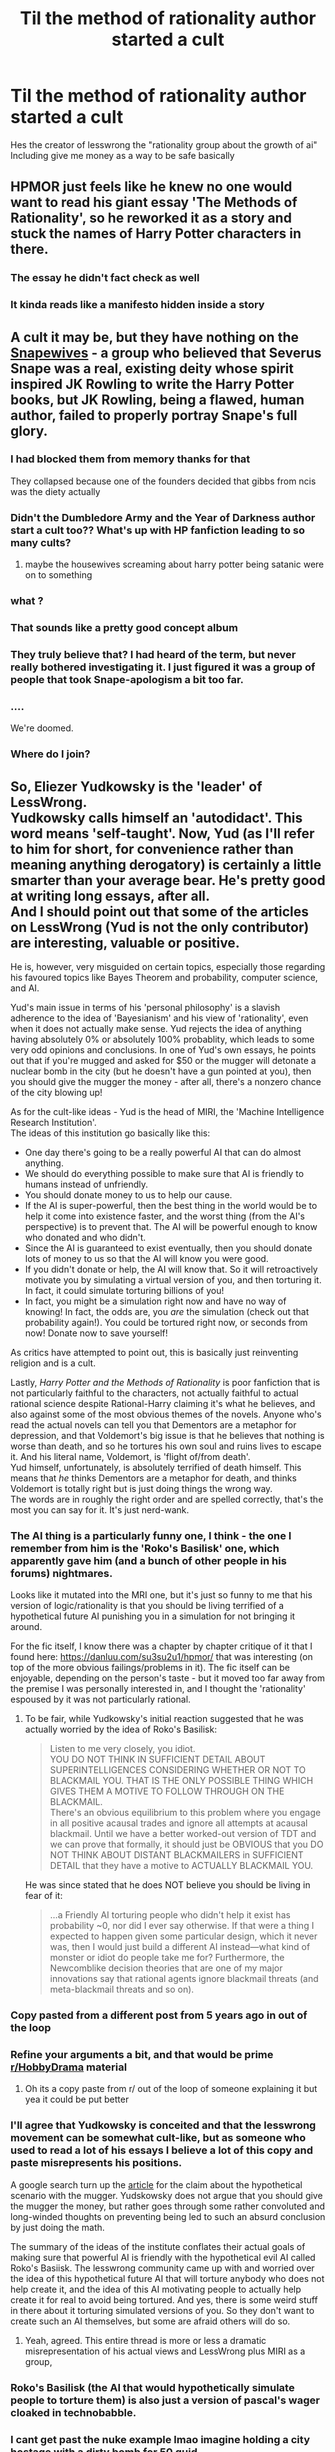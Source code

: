 #+TITLE: Til the method of rationality author started a cult

* Til the method of rationality author started a cult
:PROPERTIES:
:Author: cosmicjester18
:Score: 71
:DateUnix: 1621436003.0
:DateShort: 2021-May-19
:FlairText: Discussion
:END:
Hes the creator of lesswrong the "rationality group about the growth of ai" Including give me money as a way to be safe basically


** HPMOR just feels like he knew no one would want to read his giant essay 'The Methods of Rationality', so he reworked it as a story and stuck the names of Harry Potter characters in there.
:PROPERTIES:
:Author: icorrectpettydetails
:Score: 102
:DateUnix: 1621437377.0
:DateShort: 2021-May-19
:END:

*** The essay he didn't fact check as well
:PROPERTIES:
:Author: cosmicjester18
:Score: 55
:DateUnix: 1621437421.0
:DateShort: 2021-May-19
:END:


*** It kinda reads like a manifesto hidden inside a story
:PROPERTIES:
:Author: Bubba1234562
:Score: 5
:DateUnix: 1621496273.0
:DateShort: 2021-May-20
:END:


** A cult it may be, but they have nothing on the [[https://fanlore.org/wiki/Snapewives][Snapewives]] - a group who believed that Severus Snape was a real, existing deity whose spirit inspired JK Rowling to write the Harry Potter books, but JK Rowling, being a flawed, human author, failed to properly portray Snape's full glory.
:PROPERTIES:
:Author: Taure
:Score: 79
:DateUnix: 1621448529.0
:DateShort: 2021-May-19
:END:

*** I had blocked them from memory thanks for that

They collapsed because one of the founders decided that gibbs from ncis was the diety actually
:PROPERTIES:
:Author: cosmicjester18
:Score: 45
:DateUnix: 1621448973.0
:DateShort: 2021-May-19
:END:


*** Didn't the Dumbledore Army and the Year of Darkness author start a cult too?? What's up with HP fanfiction leading to so many cults?
:PROPERTIES:
:Author: AskMeAboutKtizo
:Score: 23
:DateUnix: 1621476724.0
:DateShort: 2021-May-20
:END:

**** maybe the housewives screaming about harry potter being satanic were on to something
:PROPERTIES:
:Author: -rensenware-
:Score: 16
:DateUnix: 1621477589.0
:DateShort: 2021-May-20
:END:


*** what ?
:PROPERTIES:
:Author: CommanderL3
:Score: 18
:DateUnix: 1621448729.0
:DateShort: 2021-May-19
:END:


*** That sounds like a pretty good concept album
:PROPERTIES:
:Author: CellWestern5000
:Score: 15
:DateUnix: 1621458657.0
:DateShort: 2021-May-20
:END:


*** They truly believe that? I had heard of the term, but never really bothered investigating it. I just figured it was a group of people that took Snape-apologism a bit too far.
:PROPERTIES:
:Author: Fredrik1994
:Score: 12
:DateUnix: 1621463895.0
:DateShort: 2021-May-20
:END:


*** ....

We're doomed.
:PROPERTIES:
:Author: CryptidGrimnoir
:Score: 5
:DateUnix: 1621469703.0
:DateShort: 2021-May-20
:END:


*** Where do I join?
:PROPERTIES:
:Author: DeDe_at_it_again
:Score: 2
:DateUnix: 1621518493.0
:DateShort: 2021-May-20
:END:


** So, Eliezer Yudkowsky is the 'leader' of LessWrong.\\
Yudkowsky calls himself an 'autodidact'. This word means 'self-taught'. Now, Yud (as I'll refer to him for short, for convenience rather than meaning anything derogatory) is certainly a little smarter than your average bear. He's pretty good at writing long essays, after all.\\
And I should point out that some of the articles on LessWrong (Yud is not the only contributor) are interesting, valuable or positive.

He is, however, very misguided on certain topics, especially those regarding his favoured topics like Bayes Theorem and probability, computer science, and AI.

Yud's main issue in terms of his 'personal philosophy' is a slavish adherence to the idea of 'Bayesianism' and his view of 'rationality', even when it does not actually make sense. Yud rejects the idea of anything having absolutely 0% or absolutely 100% probablity, which leads to some very odd opinions and conclusions. In one of Yud's own essays, he points out that if you're mugged and asked for $50 or the mugger will detonate a nuclear bomb in the city (but he doesn't have a gun pointed at you), then you should give the mugger the money - after all, there's a nonzero chance of the city blowing up!

As for the cult-like ideas - Yud is the head of MIRI, the 'Machine Intelligence Research Institution'.\\
The ideas of this institution go basically like this:

- One day there's going to be a really powerful AI that can do almost anything.\\
- We should do everything possible to make sure that AI is friendly to humans instead of unfriendly.\\
- You should donate money to us to help our cause.\\
- If the AI is super-powerful, then the best thing in the world would be to help it come into existence faster, and the worst thing (from the AI's perspective) is to prevent that. The AI will be powerful enough to know who donated and who didn't.\\
- Since the AI is guaranteed to exist eventually, then you should donate lots of money to us so that the AI will know you were good.\\
- If you didn't donate or help, the AI will know that. So it will retroactively motivate you by simulating a virtual version of you, and then torturing it. In fact, it could simulate torturing billions of you!
- In fact, you might be a simulation right now and have no way of knowing! In fact, the odds are, you /are/ the simulation (check out that probability again!). You could be tortured right now, or seconds from now! Donate now to save yourself!\\

As critics have attempted to point out, this is basically just reinventing religion and is a cult.

Lastly, /Harry Potter and the Methods of Rationality/ is poor fanfiction that is not particularly faithful to the characters, not actually faithful to actual rational science despite Rational-Harry claiming it's what he believes, and also against some of the most obvious themes of the novels. Anyone who's read the actual novels can tell you that Dementors are a metaphor for depression, and that Voldemort's big issue is that he believes that nothing is worse than death, and so he tortures his own soul and ruins lives to escape it. And his literal name, Voldemort, is 'flight of/from death'.\\
Yud himself, unfortunately, is absolutely terrified of death himself. This means that /he/ thinks Dementors are a metaphor for death, and thinks Voldemort is totally right but is just doing things the wrong way.\\
The words are in roughly the right order and are spelled correctly, that's the most you can say for it. It's just nerd-wank.
:PROPERTIES:
:Author: cosmicjester18
:Score: 80
:DateUnix: 1621436136.0
:DateShort: 2021-May-19
:END:

*** The AI thing is a particularly funny one, I think - the one I remember from him is the 'Roko's Basilisk' one, which apparently gave him (and a bunch of other people in his forums) nightmares.

Looks like it mutated into the MRI one, but it's just so funny to me that his version of logic/rationality is that you should be living terrified of a hypothetical future AI punishing you in a simulation for not bringing it around.

For the fic itself, I know there was a chapter by chapter critique of it that I found here: [[https://danluu.com/su3su2u1/hpmor/]] that was interesting (on top of the more obvious failings/problems in it). The fic itself can be enjoyable, depending on the person's taste - but it moved too far away from the premise I was personally interested in, and I thought the 'rationality' espoused by it was not particularly rational.
:PROPERTIES:
:Author: matgopack
:Score: 40
:DateUnix: 1621439838.0
:DateShort: 2021-May-19
:END:

**** To be fair, while Yudkowsky's initial reaction suggested that he was actually worried by the idea of Roko's Basilisk:

#+begin_quote
  Listen to me very closely, you idiot.\\
  YOU DO NOT THINK IN SUFFICIENT DETAIL ABOUT SUPERINTELLIGENCES CONSIDERING WHETHER OR NOT TO BLACKMAIL YOU. THAT IS THE ONLY POSSIBLE THING WHICH GIVES THEM A MOTIVE TO FOLLOW THROUGH ON THE BLACKMAIL.\\
  There's an obvious equilibrium to this problem where you engage in all positive acausal trades and ignore all attempts at acausal blackmail. Until we have a better worked-out version of TDT and we can prove that formally, it should just be OBVIOUS that you DO NOT THINK ABOUT DISTANT BLACKMAILERS in SUFFICIENT DETAIL that they have a motive to ACTUALLY BLACKMAIL YOU.
#+end_quote

He was since stated that he does NOT believe you should be living in fear of it:

#+begin_quote
  ...a Friendly AI torturing people who didn't help it exist has probability ~0, nor did I ever say otherwise. If that were a thing I expected to happen given some particular design, which it never was, then I would just build a different AI instead---what kind of monster or idiot do people take me for? Furthermore, the Newcomblike decision theories that are one of my major innovations say that rational agents ignore blackmail threats (and meta-blackmail threats and so on).
#+end_quote
:PROPERTIES:
:Author: BSaito
:Score: 6
:DateUnix: 1621458015.0
:DateShort: 2021-May-20
:END:


*** Copy pasted from a different post from 5 years ago in out of the loop
:PROPERTIES:
:Author: cosmicjester18
:Score: 7
:DateUnix: 1621436177.0
:DateShort: 2021-May-19
:END:


*** Refine your arguments a bit, and that would be prime [[/r/HobbyDrama][r/HobbyDrama]] material
:PROPERTIES:
:Author: Deiskos
:Score: 11
:DateUnix: 1621448296.0
:DateShort: 2021-May-19
:END:

**** Oh its a copy paste from r/ out of the loop of someone explaining it but yea it could be put better
:PROPERTIES:
:Author: cosmicjester18
:Score: 8
:DateUnix: 1621449028.0
:DateShort: 2021-May-19
:END:


*** I'll agree that Yudkowsky is conceited and that the lesswrong movement can be somewhat cult-like, but as someone who used to read a lot of his essays I believe a lot of this copy and paste misrepresents his positions.

A google search turn up the [[https://www.lesswrong.com/posts/Ap4KfkHyxjYPDiqh2/pascal-s-muggle-infinitesimal-priors-and-strong-evidence][article]] for the claim about the hypothetical scenario with the mugger. Yudskowsky does not argue that you should give the mugger the money, but rather goes through some rather convoluted and long-winded thoughts on preventing being led to such an absurd conclusion by just doing the math.

The summary of the ideas of the institute conflates their actual goals of making sure that powerful AI is friendly with the hypothetical evil AI called Roko's Basiisk. The lesswrong community came up with and worried over the idea of this hypothetical future AI that will torture anybody who does not help create it, and the idea of this AI motivating people to actually help create it for real to avoid being tortured. And yes, there is some weird stuff in there about it torturing simulated versions of you. So they don't want to create such an AI themselves, but some are afraid others will do so.
:PROPERTIES:
:Author: BSaito
:Score: 11
:DateUnix: 1621457067.0
:DateShort: 2021-May-20
:END:

**** Yeah, agreed. This entire thread is more or less a dramatic misrepresentation of his actual views and LessWrong plus MIRI as a group,
:PROPERTIES:
:Author: Tuberous_One
:Score: 7
:DateUnix: 1621472926.0
:DateShort: 2021-May-20
:END:


*** Roko's Basilisk (the AI that would hypothetically simulate people to torture them) is also just a version of pascal's wager cloaked in technobabble.
:PROPERTIES:
:Author: Uncommonality
:Score: 3
:DateUnix: 1621515831.0
:DateShort: 2021-May-20
:END:


*** I cant get past the nuke example lmao imagine holding a city hostage with a dirty bomb for 50 quid
:PROPERTIES:
:Author: inventiveusernombre
:Score: 4
:DateUnix: 1621503882.0
:DateShort: 2021-May-20
:END:

**** A city /that you're in/, let's not forget.
:PROPERTIES:
:Author: tsotate
:Score: 5
:DateUnix: 1621513126.0
:DateShort: 2021-May-20
:END:


** I prefer to think that a cult leader happened to write HPMOR.
:PROPERTIES:
:Author: Mrnoobspam
:Score: 6
:DateUnix: 1621485123.0
:DateShort: 2021-May-20
:END:


** I've been involved in a number of cults, both as a leader and a follower. You have more fun as a follower. But you make more money as a leader.
:PROPERTIES:
:Author: TE7
:Score: 17
:DateUnix: 1621437946.0
:DateShort: 2021-May-19
:END:

*** Creedthoughts.com
:PROPERTIES:
:Author: cosmicjester18
:Score: 15
:DateUnix: 1621437980.0
:DateShort: 2021-May-19
:END:


** First J.K. being transphobic now you laying this on me?

Joking aside i believe in death by author. As soon as the Author is finished writing, it is up to us to interpret it however we want. Its why i don't particularly care about J.K. popping back up with useless information like the hufflepuffs have massive circle jerks or that wizards used to drop trough anywhere then vanish the remains.

Fanfic is just someones take on a book. I don't care if they interpret the book different. Now Personally i didn't care for hpmor but if someone likes it, i could give two flying Fs. I will say if you think the author is a piece of trash dont buy stuff from them and pirate it. A book can be great and the author can be a terrible human, Its not mutually exclusive.
:PROPERTIES:
:Author: NateGuin
:Score: 10
:DateUnix: 1621439055.0
:DateShort: 2021-May-19
:END:

*** u/Taure:
#+begin_quote
  Joking aside i believe in death by author. As soon as the Author is finished writing, it is up to us to interpret it however we want. Its why i don't particularly care about J.K. popping back up with useless information like the hufflepuffs have massive circle jerks or that wizards used to drop trough anywhere then vanish the remains.
#+end_quote

This is not really what "death of the author" means. Death of the author is about interpretation - the freedom to form different opinions of a work. For example: is Snape a good man? JKR says yes. But that is a moral judgement and someone with a different moral code may think differently. "Death of the author" means that you can't say "JKR intended Snape to be good" as a conclusive argument. Because the author's intent is irrelevant to what judgement is justified by the work, and the work may justify different judgements depending on the reader's perspective.

However, death of the author does *not* entail that the work itself is whatever you want it to be. Snape told Voldemort about the prophecy. That is a fact of the story, not a matter of interpretation. If the reader disagrees, they are simply wrong.

An author adding to their story is not covered by death of the author, because the author is not attempting to dictate an interpretation of their story. Rather, they are creating more, new story - new facts.

I don't really see how anyone can really say an author cannot do this. After all, Chamber of Secrets was JKR adding more story to the published work that was Philosopher's Stone. And so on after that. If "authors cannot add to their story after it is published" is a rule, then the only canon is Philosopher's Stone, and there is no such thing as a sequel.
:PROPERTIES:
:Author: Taure
:Score: 32
:DateUnix: 1621449215.0
:DateShort: 2021-May-19
:END:

**** A sequel is not the same thing as an author talking off the cuff in an interview. What if the author says something different in every interview? That is not - imo - “adding to the story.”
:PROPERTIES:
:Author: dozyhorse
:Score: 5
:DateUnix: 1621465534.0
:DateShort: 2021-May-20
:END:

***** I think there's two points in there:

*Argument from contradiction*

This is the idea that an author can only add to their work in circumstances where there is no possibility for contradiction of previous material.

I think there are a few problems with this argument:

1. There are many examples of authors adding to a story in a contradictory way e.g. the different continuities of Marvel comics, the different continuities of Star Wars, the different timelines of Star Trek.

2. Additionally, formal publication is no protection against accidental contradiction; see the Trace as against Petunia's statement about Lily coming back from Hogwarts and using magic in the holidays.

3. If the presence of contradiction does render something non-canon, then again, many of the later HP books must be excluded from the HP canon.

In short, the rule appears to be too strict and fails to accurately describe common practice.

*Argument from formality*

This is the idea that an author can only add to their work if they publish that addition through a particular medium (namely, a novel).

This just feels rather anachronistic and gives arbitrary priority to traditional print publishing over other forms of media.

As against these arguments, I would put forward a further point:

*Argument from the possibility of sequels*

If you concede that JKR could write an 8th Harry Potter book and that this book would be canon, then it seems that you concede the point that JKR has the right to add to the work, and that addition could contain whatever she wants.

Once you have made that concession, there doesn't really seem to be much scope for any principled objection to JKR adding to the story through other modes of publishing, including web publishing or non-written media. Because you've admitted that JKR has the power to stipulate new story content, all your objection is left with is some idea that new story content has to be on paper and bound with a spine.
:PROPERTIES:
:Author: Taure
:Score: 6
:DateUnix: 1621493175.0
:DateShort: 2021-May-20
:END:

****** I agree with you that the term "death of the author" refers to interpretation of the work, rather than factual additions to the series, like you wrote above. What the term means isn't up for interpretation!

However, regarding people ignoring parts of the author's additions to their stories, I don't think that your "Argument from the possibility of sequels" works, given that people do routinely discount the Cursed Child.
:PROPERTIES:
:Author: rekIfdyt2
:Score: 3
:DateUnix: 1621523606.0
:DateShort: 2021-May-20
:END:


**** u/I_love_DPs:
#+begin_quote
  However, death of the author does not entail that the work itself is whatever you want it to be.
#+end_quote

Some things are not explicitly stated and they always fall onto the interpretation of the reader. To use your example, some fics portray Snape as a deranged man with an unhealthy obsession for Lily, some fics portray him as a noble man who spent his entire life atoning for his mistake. JK never said or gave any indication that he was one way or another in the story. So that aspect can be whatever the reader wants it to be.
:PROPERTIES:
:Author: I_love_DPs
:Score: 1
:DateUnix: 1621450082.0
:DateShort: 2021-May-19
:END:


*** Oh no Ig you haven't read it and want to please do I'm with you on death by author I just find it hilarious that a fanfiction writter started a cult
:PROPERTIES:
:Author: cosmicjester18
:Score: 5
:DateUnix: 1621439378.0
:DateShort: 2021-May-19
:END:

**** I don't think he's the only one, actually! There was also the guy who wrote Dumbledore's Army and the Year of Darkness.

[[https://fanlore.org/wiki/Thanfiction]]
:PROPERTIES:
:Author: spacecadet917
:Score: 10
:DateUnix: 1621448246.0
:DateShort: 2021-May-19
:END:

***** Didn't he start like 3?
:PROPERTIES:
:Author: cosmicjester18
:Score: 4
:DateUnix: 1621449080.0
:DateShort: 2021-May-19
:END:


***** There's also the Snape Wives thing that happened

Edit:: My bad, they preferred to be called [[https://www.reddit.com/r/HobbyDrama/comments/d4wwir/harry_potter_fandom_married_to_severus_snape_on/?utm_medium=android_app&utm_source=share][Snapeists]]
:PROPERTIES:
:Author: LadySmuag
:Score: 4
:DateUnix: 1621451755.0
:DateShort: 2021-May-19
:END:

****** I'm torn between "how did I not know about this??" And "omg, how can I un-learn this?"
:PROPERTIES:
:Author: spacecadet917
:Score: 5
:DateUnix: 1621459676.0
:DateShort: 2021-May-20
:END:

******* You know that meme about 'tell me X that lives rent free in your head?' The existence of the Snape Wives lives rent free in mine lol
:PROPERTIES:
:Author: LadySmuag
:Score: 3
:DateUnix: 1621459813.0
:DateShort: 2021-May-20
:END:


**** You've got the causality backwards a bit there. A fanfic writer didn't start a cult, a cult leader wrote a fanfic as a way of promoting the cult. It's why the ending is so weird, he shoved it in to tie it to his "research".
:PROPERTIES:
:Author: Pvtmiller
:Score: 9
:DateUnix: 1621455964.0
:DateShort: 2021-May-20
:END:

***** Oh my bad I'm not sure if that's better or worse
:PROPERTIES:
:Author: cosmicjester18
:Score: 3
:DateUnix: 1621456196.0
:DateShort: 2021-May-20
:END:

****** I'm honestly not sure either.
:PROPERTIES:
:Author: Pvtmiller
:Score: 1
:DateUnix: 1621502762.0
:DateShort: 2021-May-20
:END:
